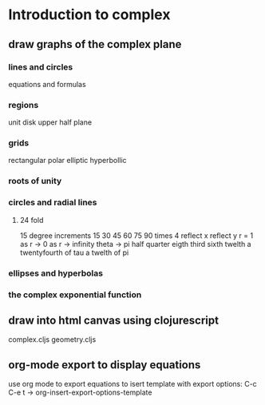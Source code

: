 * Introduction to complex
** draw graphs of the complex plane
*** lines and circles
    equations and formulas
*** regions
    unit disk
    upper half plane 
*** grids
    rectangular
    polar
    elliptic hyperbollic
*** roots of unity

*** circles and radial lines
**** 24 fold
     15 degree increments
     15 30 45 60 75 90
     times 4
     reflect x
     reflect y
     r = 1
     as r -> 0
     as r -> infinity
     theta -> 
     pi  half quarter eigth
         third sixth twelth
     a twentyfourth of tau
     a twelth of pi
*** ellipses and hyperbolas
*** the complex exponential function
** draw into html canvas using clojurescript
   complex.cljs
   geometry.cljs
   
** org-mode export to display equations
   use org mode to export equations
   to isert template with export options:
   C-c C-e t  ->  org-insert-export-options-template
